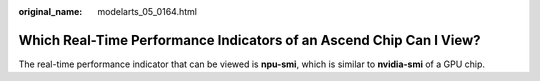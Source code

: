 :original_name: modelarts_05_0164.html

.. _modelarts_05_0164:

Which Real-Time Performance Indicators of an Ascend Chip Can I View?
====================================================================

The real-time performance indicator that can be viewed is **npu-smi**, which is similar to **nvidia-smi** of a GPU chip.
